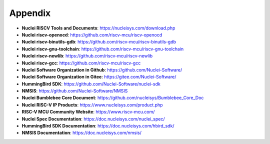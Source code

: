 .. _appendix:

Appendix
========

* **Nuclei RISCV Tools and Documents**: https://nucleisys.com/download.php

* **Nuclei riscv-openocd**: https://github.com/riscv-mcu/riscv-openocd

* **Nuclei riscv-binutils-gdb**: https://github.com/riscv-mcu/riscv-binutils-gdb

* **Nuclei riscv-gnu-toolchain**: https://github.com/riscv-mcu/riscv-gnu-toolchain

* **Nuclei riscv-newlib**: https://github.com/riscv-mcu/riscv-newlib

* **Nuclei riscv-gcc**: https://github.com/riscv-mcu/riscv-gcc

* **Nuclei Software Organization in Github**: https://github.com/Nuclei-Software/

* **Nuclei Software Organization in Gitee**: https://gitee.com/Nuclei-Software/

* **HummingBird SDK**: https://github.com/Nuclei-Software/nuclei-sdk

* **NMSIS**: https://github.com/Nuclei-Software/NMSIS

* **Nuclei Bumblebee Core Document**: https://github.com/nucleisys/Bumblebee_Core_Doc

* **Nuclei RISC-V IP Products**: https://www.nucleisys.com/product.php

* **RISC-V MCU Community Website**: https://www.riscv-mcu.com/

* **Nuclei Spec Documentation**: https://doc.nucleisys.com/nuclei_spec/

* **HummingBird SDK Documentation**: https://doc.nucleisys.com/hbird_sdk/

* **NMSIS Documentation**: https://doc.nucleisys.com/nmsis/
